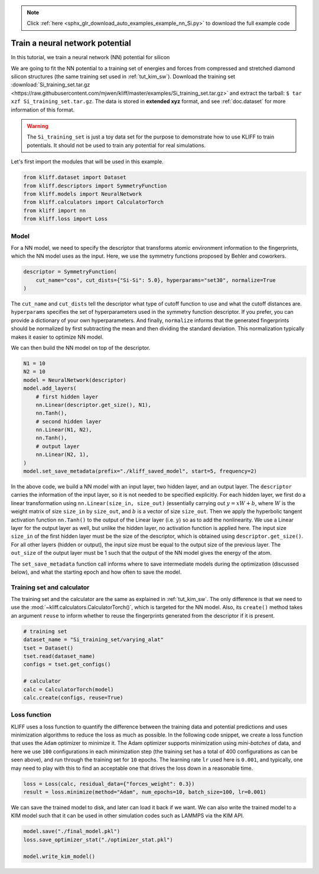 .. note::
    :class: sphx-glr-download-link-note

    Click :ref:`here <sphx_glr_download_auto_examples_example_nn_Si.py>` to download the full example code
.. rst-class:: sphx-glr-example-title

.. _sphx_glr_auto_examples_example_nn_Si.py:


.. _tut_nn:

Train a neural network potential
================================

In this tutorial, we train a neural network (NN) potential for silicon

We are going to fit the NN potential to a training set of energies and forces from
compressed and stretched diamond silicon structures (the same training set used in
:ref:`tut_kim_sw`).
Download the training set :download:`Si_training_set.tar.gz <https://raw.githubusercontent.com/mjwen/kliff/master/examples/Si_training_set.tar.gz>`
and extract the tarball: ``$ tar xzf Si_training_set.tar.gz``.
The data is stored in **extended xyz** format, and see :ref:`doc.dataset` for more
information of this format.

.. warning::
    The ``Si_training_set`` is just a toy data set for the purpose to demonstrate how to
    use KLIFF to train potentials. It should not be used to train any potential for real
    simulations.

Let's first import the modules that will be used in this example.


.. code-block:: default


    from kliff.dataset import Dataset
    from kliff.descriptors import SymmetryFunction
    from kliff.models import NeuralNetwork
    from kliff.calculators import CalculatorTorch
    from kliff import nn
    from kliff.loss import Loss









Model
-----

For a NN model, we need to specify the descriptor that transforms atomic environment
information to the fingerprints, which the NN model uses as the input. Here, we use the
symmetry functions proposed by Behler and coworkers.


.. code-block:: default


    descriptor = SymmetryFunction(
        cut_name="cos", cut_dists={"Si-Si": 5.0}, hyperparams="set30", normalize=True
    )






.. rst-class:: sphx-glr-script-out

 Out:

 .. code-block:: none

    "SymmetryFunction" descriptor initialized.




The ``cut_name`` and ``cut_dists`` tell the descriptor what type of cutoff function to
use and what the cutoff distances are. ``hyperparams`` specifies the set of
hyperparameters used in the symmetry function descriptor. If you prefer, you can provide
a dictionary of your own hyperparameters. And finally, ``normalize`` informs that the
generated fingerprints should be normalized by first subtracting the mean and then
dividing the standard deviation. This normalization typically makes it easier to
optimize NN model.

We can then build the NN model on top of the descriptor.


.. code-block:: default


    N1 = 10
    N2 = 10
    model = NeuralNetwork(descriptor)
    model.add_layers(
        # first hidden layer
        nn.Linear(descriptor.get_size(), N1),
        nn.Tanh(),
        # second hidden layer
        nn.Linear(N1, N2),
        nn.Tanh(),
        # output layer
        nn.Linear(N2, 1),
    )
    model.set_save_metadata(prefix="./kliff_saved_model", start=5, frequency=2)









In the above code, we build a NN model with an input layer, two hidden layer, and an
output layer. The ``descriptor`` carries the information of the input layer, so it is
not needed to be specified explicitly. For each hidden layer, we first do a linear
transformation using ``nn.Linear(size_in, size_out)`` (essentially carrying out :math:`y
= xW+b`, where :math:`W` is the weight matrix of size ``size_in`` by ``size_out``, and
:math:`b` is a vector of size ``size_out``. Then we apply the hyperbolic tangent
activation function ``nn.Tanh()`` to the output of the Linear layer (i.e. :math:`y`) so
as to add the nonlinearity. We use a Linear layer for the output layer as well, but
unlike the hidden layer, no activation function is applied here. The input size
``size_in`` of the first hidden layer must be the size of the descriptor, which is
obtained using ``descriptor.get_size()``. For all other layers (hidden or output), the
input size must be equal to the output size of the previous layer. The ``out_size`` of
the output layer must be 1 such that the output of the NN model gives the energy of the
atom.

The ``set_save_metadata`` function call informs where to save intermediate models during
the optimization (discussed below), and what the starting epoch and how often to save
the model.


Training set and calculator
---------------------------

The training set and the calculator are the same as explained in :ref:`tut_kim_sw`. The
only difference is that we need to use the
:mod:`~kliff.calculators.CalculatorTorch()`, which is targeted for the NN model.
Also, its ``create()`` method takes an argument ``reuse`` to inform whether to reuse the
fingerprints generated from the descriptor if it is present.


.. code-block:: default


    # training set
    dataset_name = "Si_training_set/varying_alat"
    tset = Dataset()
    tset.read(dataset_name)
    configs = tset.get_configs()

    # calculator
    calc = CalculatorTorch(model)
    calc.create(configs, reuse=True)






.. rst-class:: sphx-glr-script-out

 Out:

 .. code-block:: none

    400 configurations read from "Si_training_set/varying_alat"
    Found existing fingerprints "fingerprints.pkl".
    Reuse existing fingerprints.
    Restore mean and stdev from "fingerprints_mean_and_stdev.pkl".




Loss function
-------------

KLIFF uses a loss function to quantify the difference between the training data and
potential predictions and uses minimization algorithms to reduce the loss as much as
possible. In the following code snippet, we create a loss function that uses the
``Adam`` optimizer to minimize it. The Adam optimizer supports minimization using
`mini-batches` of data, and here we use ``100`` configurations in each minimization step
(the training set has a total of 400 configurations as can be seen above), and run
through the training set for ``10`` epochs. The learning rate ``lr`` used here is
``0.001``, and typically, one may need to play with this to find an acceptable one that
drives the loss down in a reasonable time.


.. code-block:: default


    loss = Loss(calc, residual_data={"forces_weight": 0.3})
    result = loss.minimize(method="Adam", num_epochs=10, batch_size=100, lr=0.001)






.. rst-class:: sphx-glr-script-out

 Out:

 .. code-block:: none

    Start minimization using optimization method: Adam.
    Epoch = 0       loss = 7.9039424896e+01
    Epoch = 1       loss = 7.7877323151e+01
    Epoch = 2       loss = 7.7002645493e+01
    Epoch = 3       loss = 7.6163650513e+01
    Epoch = 4       loss = 7.5341215134e+01
    Epoch = 5       loss = 7.4532175064e+01
    Epoch = 6       loss = 7.3735103607e+01
    Epoch = 7       loss = 7.2947338104e+01
    Epoch = 8       loss = 7.2166387558e+01
    Epoch = 9       loss = 7.1390523911e+01
    Epoch = 10      loss = 7.0958875656e+01
    Finish minimization using optimization method: Adam.




We can save the trained model to disk, and later can load it back if we want. We can
also write the trained model to a KIM model such that it can be used in other simulation
codes such as LAMMPS via the KIM API.


.. code-block:: default


    model.save("./final_model.pkl")
    loss.save_optimizer_stat("./optimizer_stat.pkl")

    model.write_kim_model()




.. rst-class:: sphx-glr-script-out

 Out:

 .. code-block:: none

    KLIFF trained model write to "/Users/mjwen/Applications/kliff/examples/NeuralNetwork_KLIFF__MO_000000111111_000"





.. rst-class:: sphx-glr-timing

   **Total running time of the script:** ( 0 minutes  16.523 seconds)


.. _sphx_glr_download_auto_examples_example_nn_Si.py:


.. only :: html

 .. container:: sphx-glr-footer
    :class: sphx-glr-footer-example



  .. container:: sphx-glr-download

     :download:`Download Python source code: example_nn_Si.py <example_nn_Si.py>`



  .. container:: sphx-glr-download

     :download:`Download Jupyter notebook: example_nn_Si.ipynb <example_nn_Si.ipynb>`


.. only:: html

 .. rst-class:: sphx-glr-signature

    `Gallery generated by Sphinx-Gallery <https://sphinx-gallery.github.io>`_

